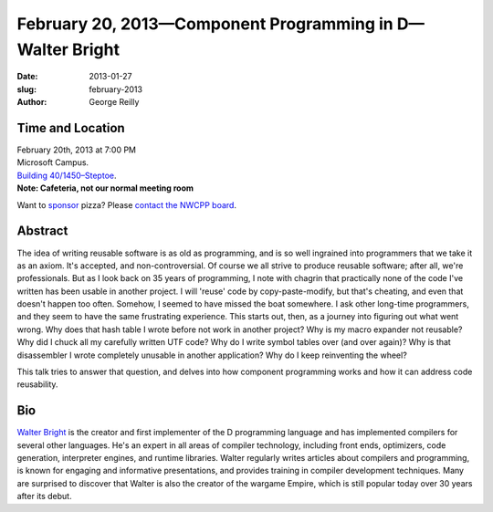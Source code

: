 February 20, 2013—Component Programming in D—Walter Bright
##########################################################

:date: 2013-01-27
:slug: february-2013
:author: George Reilly

Time and Location
~~~~~~~~~~~~~~~~~

| February 20th, 2013 at 7:00 PM
| Microsoft Campus.
| `Building 40/1450–Steptoe <http://www.bing.com/maps/?v=2&where1=Microsoft+Building+40>`_.
| **Note: Cafeteria, not our normal meeting room**

Want to `sponsor <|filename|/about/sponsors-howto.rst>`_ pizza?
Please `contact the NWCPP board <|filename|/about/contact.rst>`_.

Abstract
~~~~~~~~

The idea of writing reusable software is as old as programming,
and is so well ingrained into programmers that we take it as an axiom.
It's accepted, and non-controversial.
Of course we all strive to produce reusable software;
after all, we're professionals.
But as I look back on 35 years of programming,
I note with chagrin that practically none of the code I've written
has been usable in another project.
I will 'reuse' code by copy-paste-modify, but that's cheating,
and even that doesn't happen too often.
Somehow, I seemed to have missed the boat somewhere.
I ask other long-time programmers,
and they seem to have the same frustrating experience.
This starts out, then, as a journey into figuring out what went wrong.
Why does that hash table I wrote before not work in another project?
Why is my macro expander not reusable?
Why did I chuck all my carefully written UTF code?
Why do I write symbol tables over (and over again)?
Why is that disassembler I wrote completely unusable in another application?
Why do I keep reinventing the wheel?

This talk tries to answer that question,
and delves into how component programming works
and how it can address code reusability.

Bio
~~~

`Walter Bright <http://www.walterbright.com/>`_
is the creator and first implementer of the D programming language
and has implemented compilers for several other languages.
He's an expert in all areas of compiler technology,
including front ends, optimizers, code generation,
interpreter engines, and runtime libraries.
Walter regularly writes articles about compilers and programming,
is known for engaging and informative presentations,
and provides training in compiler development techniques.
Many are surprised to discover that
Walter is also the creator of the wargame Empire,
which is still popular today over 30 years after its debut.

